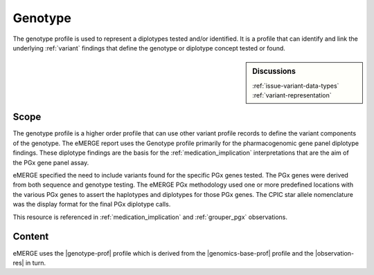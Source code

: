 .. _genotype:

Genotype
=========
The genotype profile is used to represent a diplotypes tested and/or identified. It is a profile that can identify and link the underlying :ref:`variant` findings that define the genotype or diplotype concept tested or found.

.. sidebar:: Discussions

   | :ref:`issue-variant-data-types`
   | :ref:`variant-representation`

Scope
^^^^^
The genotype profile is a higher order profile that can use other variant profile records to define the variant components of the genotype. The eMERGE report uses the Genotype profile primarily for the pharmacogenomic gene panel diplotype findings. These diplotype findings are the basis for the :ref:`medication_implication` interpretations that are the aim of the PGx gene panel assay.

eMERGE specified the need to include variants found for the specific PGx genes tested. The PGx genes were derived from both sequence and genotype testing. The eMERGE PGx methodology used one or more predefined locations with the various PGx genes to assert the haplotypes and diplotypes for those PGx genes. The CPIC star allele nomenclature was the display format for the final PGx diplotype calls.

This resource is referenced in :ref:`medication_implication` and :ref:`grouper_pgx` observations.

Content
^^^^^^^
eMERGE uses the |genotype-prof| profile which is derived from  the |genomics-base-prof| profile and the |observation-res| in turn.

.. excel-table::
   :file: ../_files/emerge-fhir-resources-definitions.xlsx
   :transforms: ../_files/transformation-mappings.json
   :sheet: Genotype
   :overflow: false
   :row_header: false
   :col_header: false
   :colwidths: [20, 20, 20, 100, 45, 125, 355]
   :selection: A1:G33
